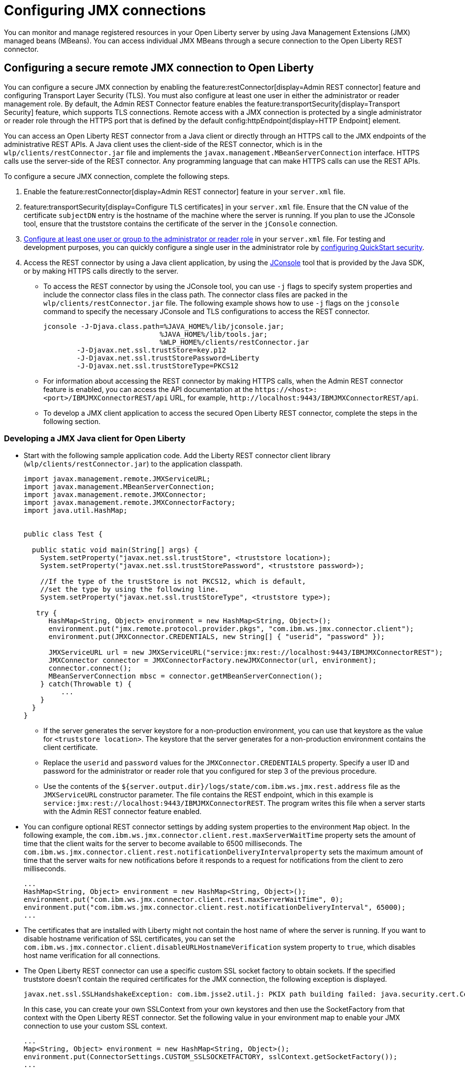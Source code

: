 // Copyright (c) 2021 IBM Corporation and others.
// Licensed under Creative Commons Attribution-NoDerivatives
// 4.0 International (CC BY-ND 4.0)
//   https://creativecommons.org/licenses/by-nd/4.0/
//
// Contributors:
//     IBM Corporation
//
:page-description: You can monitor and manage registered resources in your Open Liberty server by using Java Management Extensions (JMX) managed beans (MBeans). You can access individual JMX MBeans through a secure JMX connection to the Open Liberty REST connector.
:seo-title: Configuring JMX connections
:seo-description: You can monitor and manage registered resources in your Open Liberty server by using Java Management Extensions (JMX) managed beans (MBeans). You can access individual JMX MBeans through a secure JMX connection to the Open Liberty REST connector.
:page-layout: general-reference
:page-type: general
= Configuring JMX connections

You can monitor and manage registered resources in your Open Liberty server by using Java Management Extensions (JMX) managed beans (MBeans).
You can access individual JMX MBeans through a secure connection to the Open Liberty REST connector.

== Configuring a secure remote JMX connection to Open Liberty

You can configure a secure JMX connection by enabling the feature:restConnector[display=Admin REST connector] feature and configuring Transport Layer Security (TLS). You must also configure at least one user in either the administrator or reader management role.
By default, the Admin REST Connector feature enables the feature:transportSecurity[display=Transport Security] feature, which supports TLS connections.
Remote access with a JMX connection is protected by a single administrator or reader role through the HTTPS port that is defined by the default config:httpEndpoint[display=HTTP Endpoint] element.

You can access an Open Liberty REST connector from a Java client or directly through an HTTPS call to the JMX endpoints of the administrative REST APIs.
A Java client uses the client-side of the REST connector, which is in the `wlp/clients/restConnector.jar` file and implements the `javax.management.MBeanServerConnection` interface.
HTTPS calls use the server-side of the REST connector.
Any programming language that can make HTTPS calls can use the REST APIs.

To configure a secure JMX connection, complete the following steps.

. Enable the feature:restConnector[display=Admin REST connector] feature in your `server.xml` file.

. feature:transportSecurity[display=Configure TLS certificates] in your `server.xml` file.
Ensure that the CN value of the certificate `subjectDN` entry is the hostname of the machine where the server is running.
If you plan to use the JConsole tool, ensure that the truststore contains the certificate of the server in the `jConsole` connection.

. link:/docs/latest/reference/feature/appSecurity-3.0.html#_configure_rest_api_management_roles[Configure at least one user or group to the administrator or reader role] in your `server.xml` file.
For testing and development purposes, you can quickly configure a single user in the administrator role by link:/docs/latest/reference/feature/appSecurity-3.0.html#_configure_a_basic_user_registry_with_quickstart_security[configuring QuickStart security].

. Access the REST connector by using a Java client application, by using the https://docs.oracle.com/en/java/javase/17/management/using-jconsole.html#GUID-77416B38-7F15-4E35-B3D1-34BFD88350B5[JConsole] tool that is provided by the Java SDK, or by making HTTPS calls directly to the server.
 * To access the REST connector by using the JConsole tool, you can use `-j` flags to specify system properties and include the connector class files in the class path. The connector class files are packed in the `wlp/clients/restConnector.jar` file. The following example shows how to use `-j` flags on the `jconsole` command to specify the necessary JConsole and TLS configurations to access the REST connector.

 jconsole -J-Djava.class.path=%JAVA_HOME%/lib/jconsole.jar;
                             %JAVA_HOME%/lib/tools.jar;
                             %WLP_HOME%/clients/restConnector.jar
         -J-Djavax.net.ssl.trustStore=key.p12
         -J-Djavax.net.ssl.trustStorePassword=Liberty
         -J-Djavax.net.ssl.trustStoreType=PKCS12


  * For information about accessing the REST connector by making HTTPS calls, when the Admin REST connector feature is enabled, you can access the API documentation at the `\https://<host>:<port>/IBMJMXConnectorREST/api` URL, for example, `\http://localhost:9443/IBMJMXConnectorREST/api`.
  * To develop a JMX client application to access the secured Open Liberty REST connector, complete the steps in the following section.

=== Developing a JMX Java client for Open Liberty
* Start with the following sample application code. Add the Liberty REST connector client library (`wlp/clients/restConnector.jar`) to the application classpath.
+
[source,java]
----
import javax.management.remote.JMXServiceURL;
import javax.management.MBeanServerConnection;
import javax.management.remote.JMXConnector;
import javax.management.remote.JMXConnectorFactory;
import java.util.HashMap;


public class Test {

  public static void main(String[] args) {
    System.setProperty("javax.net.ssl.trustStore", <truststore location>);
    System.setProperty("javax.net.ssl.trustStorePassword", <truststore password>);

    //If the type of the trustStore is not PKCS12, which is default,
    //set the type by using the following line.
    System.setProperty("javax.net.ssl.trustStoreType", <truststore type>);

   try {
      HashMap<String, Object> environment = new HashMap<String, Object>();
      environment.put("jmx.remote.protocol.provider.pkgs", "com.ibm.ws.jmx.connector.client");
      environment.put(JMXConnector.CREDENTIALS, new String[] { "userid", "password" });

      JMXServiceURL url = new JMXServiceURL("service:jmx:rest://localhost:9443/IBMJMXConnectorREST");
      JMXConnector connector = JMXConnectorFactory.newJMXConnector(url, environment);
      connector.connect();
      MBeanServerConnection mbsc = connector.getMBeanServerConnection();
    } catch(Throwable t) {
         ...
    }
  }
}
----
+
  ** If the server generates the server keystore for a non-production environment, you can use that keystore as the value for `<truststore location>`.
The keystore that the server generates for a non-production environment contains the client certificate.
  ** Replace the `userid` and `password` values for the `JMXConnector.CREDENTIALS` property. Specify a user ID and password for the administrator or reader role that you configured for step 3 of the previous procedure.
  ** Use the contents of the `${server.output.dir}/logs/state/com.ibm.ws.jmx.rest.address` file as the `JMXServiceURL` constructor parameter. The file contains the REST endpoint, which in this example is `service:jmx:rest://localhost:9443/IBMJMXConnectorREST`. The program writes this file when a server starts with the Admin REST connector feature enabled.

* You can configure optional REST connector settings by adding system properties to the environment `Map` object. In the following example, the `com.ibm.ws.jmx.connector.client.rest.maxServerWaitTime` property sets the amount of time that the client waits for the server to become available to 6500 milliseconds. The `com.ibm.ws.jmx.connector.client.rest.notificationDeliveryIntervalproperty` sets the maximum amount of time that the server waits for new notifications before it responds to a request for notifications from the client to zero milliseconds.
+
[source,java]
----
...
HashMap<String, Object> environment = new HashMap<String, Object>();
environment.put("com.ibm.ws.jmx.connector.client.rest.maxServerWaitTime", 0);
environment.put("com.ibm.ws.jmx.connector.client.rest.notificationDeliveryInterval", 65000);
...
----

* The certificates that are installed with Liberty might not contain the host name of where the server is running. If you want to disable hostname verification of SSL certificates, you can set the `com.ibm.ws.jmx.connector.client.disableURLHostnameVerification` system property to `true`, which disables host name verification for all connections.

* The Open Liberty REST connector can use a specific custom SSL socket factory to obtain sockets. If the specified truststore doesn't contain the required certificates for the JMX connection, the following exception is displayed.
+
[role="no_copy"]
----
javax.net.ssl.SSLHandshakeException: com.ibm.jsse2.util.j: PKIX path building failed: java.security.cert.CertPathBuilderException: unable to find valid certification path to requested target
----
+
In this case, you can create your own SSLContext from your own keystores and then use the SocketFactory from that context with the Open Liberty REST connector.
Set the following value in your environment map to enable your JMX connection to use your custom SSL context.
+
[source,java]
----
...
Map<String, Object> environment = new HashMap<String, Object>();
environment.put(ConnectorSettings.CUSTOM_SSLSOCKETFACTORY, sslContext.getSocketFactory());
...
----

== See also

link:/docs/latest/introduction-monitoring-metrics.html#_jmx_metrics[JMX metrics]
